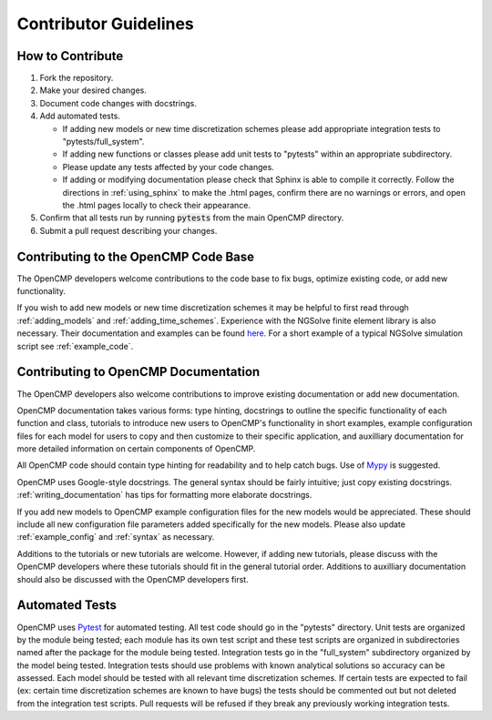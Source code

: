 .. Guidelines for new contributors.
.. _contributor_guidelines:

Contributor Guidelines
======================

How to Contribute
-----------------

#. Fork the repository.
#. Make your desired changes.
#. Document code changes with docstrings.
#. Add automated tests.

   * If adding new models or new time discretization schemes please add appropriate integration tests to "pytests/full_system".
   * If adding new functions or classes please add unit tests to "pytests" within an appropriate subdirectory.
   * Please update any tests affected by your code changes.
   * If adding or modifying documentation please check that Sphinx is able to compile it correctly. Follow the directions in :ref:`using_sphinx` to make the .html pages, confirm there are no warnings or errors, and open the .html pages locally to check their appearance.

#. Confirm that all tests run by running :code:`pytests` from the main OpenCMP directory.
#. Submit a pull request describing your changes.

Contributing to the OpenCMP Code Base
-------------------------------------

The OpenCMP developers welcome contributions to the code base to fix bugs, optimize existing code, or add new functionality. 

If you wish to add new models or new time discretization schemes it may be helpful to first read through :ref:`adding_models` and :ref:`adding_time_schemes`. Experience with the NGSolve finite element library is also necessary. Their documentation and examples can be found `here <https://docu.ngsolve.org/latest/>`_. For a short example of a typical NGSolve simulation script see :ref:`example_code`.

Contributing to OpenCMP Documentation
-------------------------------------

The OpenCMP developers also welcome contributions to improve existing documentation or add new documentation.

OpenCMP documentation takes various forms: type hinting, docstrings to outline the specific functionality of each function and class, tutorials to introduce new users to OpenCMP's functionality in short examples, example configuration files for each model for users to copy and then customize to their specific application, and auxilliary documentation for more detailed information on certain components of OpenCMP. 

All OpenCMP code should contain type hinting for readability and to help catch bugs. Use of `Mypy <http://mypy-lang.org/>`_ is suggested.

OpenCMP uses Google-style docstrings. The general syntax should be fairly intuitive; just copy existing docstrings. :ref:`writing_documentation` has tips for formatting more elaborate docstrings.

If you add new models to OpenCMP example configuration files for the new models would be appreciated. These should include all new configuration file parameters added specifically for the new models. Please also update :ref:`example_config` and :ref:`syntax` as necessary. 

Additions to the tutorials or new tutorials are welcome. However, if adding new tutorials, please discuss with the OpenCMP developers where these tutorials should fit in the general tutorial order. Additions to auxilliary documentation should also be discussed with the OpenCMP developers first.

Automated Tests
---------------

OpenCMP uses `Pytest <https://docs.pytest.org/en/6.2.x/>`_ for automated testing. All test code should go in the "pytests" directory. Unit tests are organized by the module being tested; each module has its own test script and these test scripts are organized in subdirectories named after the package for the module being tested. Integration tests go in the "full_system" subdirectory organized by the model being tested. Integration tests should use problems with known analytical solutions so accuracy can be assessed. Each model should be tested with all relevant time discretization schemes. If certain tests are expected to fail (ex: certain time discretization schemes are known to have bugs) the tests should be commented out but not deleted from the integration test scripts. Pull requests will be refused if they break any previously working integration tests.
